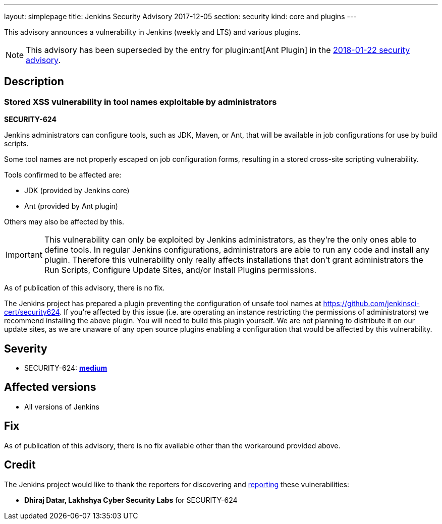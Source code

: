 ---
layout: simplepage
title: Jenkins Security Advisory 2017-12-05
section: security
kind: core and plugins
---

This advisory announces a vulnerability in Jenkins (weekly and LTS) and various plugins.

NOTE: This advisory has been superseded by the entry for plugin:ant[Ant Plugin] in the link:../2018-01-22/#xss-vulnerability-in-job-configuration-forms-in-ant-plugin[2018-01-22 security advisory].

== Description


=== Stored XSS vulnerability in tool names exploitable by administrators
*SECURITY-624*

Jenkins administrators can configure tools, such as JDK, Maven, or Ant, that will be available in job configurations for use by build scripts.

Some tool names are not properly escaped on job configuration forms, resulting in a stored cross-site scripting vulnerability.

Tools confirmed to be affected are:

* JDK (provided by Jenkins core)
* Ant (provided by Ant plugin)

Others may also be affected by this.

[IMPORTANT]
====
This vulnerability can only be exploited by Jenkins administrators, as they're the only ones able to define tools.
In regular Jenkins configurations, administrators are able to run any code and install any plugin.
Therefore this vulnerability only really affects installations that don't grant administrators the Run Scripts, Configure Update Sites, and/or Install Plugins permissions.
====

As of publication of this advisory, there is no fix.

The Jenkins project has prepared a plugin preventing the configuration of unsafe tool names at https://github.com/jenkinsci-cert/security624.
If you're affected by this issue (i.e. are operating an instance restricting the permissions of administrators) we recommend installing the above plugin.
You will need to build this plugin yourself.
We are not planning to distribute it on our update sites, as we are unaware of any open source plugins enabling a configuration that would be affected by this vulnerability.


== Severity

* SECURITY-624: *link:http://www.first.org/cvss/calculator/3.0#CVSS:3.0/AV:N/AC:L/PR:H/UI:R/S:C/C:L/I:L/A:N[medium]*


== Affected versions

* All versions of Jenkins


== Fix

As of publication of this advisory, there is no fix available other than the workaround provided above.


== Credit

The Jenkins project would like to thank the reporters for discovering and link:/security/#reporting-vulnerabilities[reporting] these vulnerabilities:

* *Dhiraj Datar, Lakhshya Cyber Security Labs* for SECURITY-624
